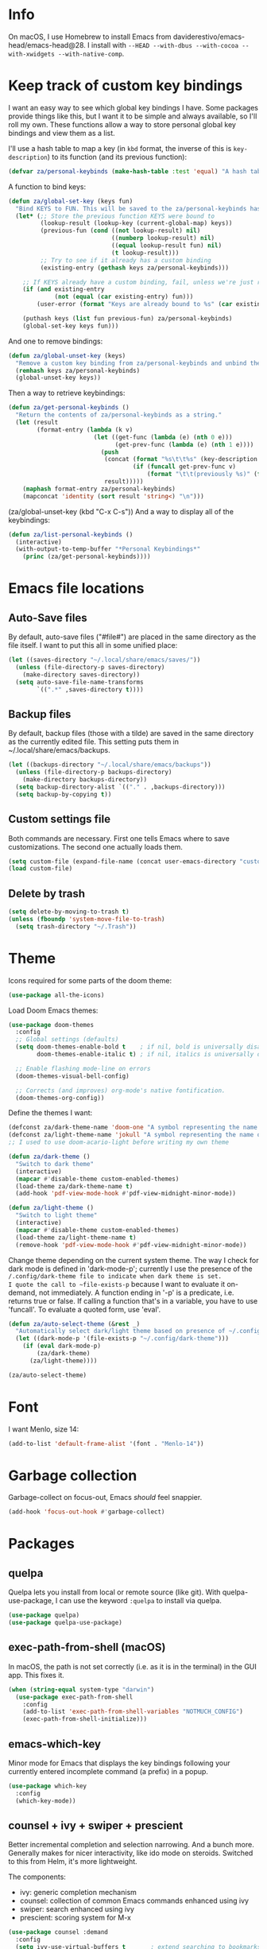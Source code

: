 * Info
On macOS, I use Homebrew to install Emacs from daviderestivo/emacs-head/emacs-head@28.
I install with ~--HEAD --with-dbus --with-cocoa --with-xwidgets --with-native-comp~.

* Keep track of custom key bindings
I want an easy way to see which global key bindings I have.
Some packages provide things like this, but I want it to be simple and always available, so I'll roll my own.
These functions allow a way to store personal global key bindings and view them as a list.

I'll use a hash table to map a key (in ~kbd~ format, the inverse of this is ~key-description~) to its function (and its previous function):

#+begin_src emacs-lisp
  (defvar za/personal-keybinds (make-hash-table :test 'equal) "A hash table for my personal keybindings.")
#+end_src

A function to bind keys:

#+begin_src emacs-lisp
  (defun za/global-set-key (keys fun)
    "Bind KEYS to FUN. This will be saved to the za/personal-keybinds hash table."
    (let* (;; Store the previous function KEYS were bound to
           (lookup-result (lookup-key (current-global-map) keys))
           (previous-fun (cond ((not lookup-result) nil)
                               ((numberp lookup-result) nil)
                               ((equal lookup-result fun) nil)
                               (t lookup-result)))
           ;; Try to see if it already has a custom binding
           (existing-entry (gethash keys za/personal-keybinds)))

      ;; If KEYS already have a custom binding, fail, unless we're just repeating the same binding
      (if (and existing-entry
               (not (equal (car existing-entry) fun)))
          (user-error (format "Keys are already bound to %s" (car existing-entry))))

      (puthash keys (list fun previous-fun) za/personal-keybinds)
      (global-set-key keys fun)))
#+end_src

And one to remove bindings:

#+begin_src emacs-lisp
  (defun za/global-unset-key (keys)
    "Remove a custom key binding from za/personal-keybinds and unbind the keys."
    (remhash keys za/personal-keybinds)
    (global-unset-key keys))
#+end_src

Then a way to retrieve keybindings:

#+begin_src emacs-lisp
  (defun za/get-personal-keybinds ()
    "Return the contents of za/personal-keybinds as a string."
    (let (result
          (format-entry (lambda (k v)
                          (let ((get-func (lambda (e) (nth 0 e)))
                                (get-prev-func (lambda (e) (nth 1 e))))
                            (push
                             (concat (format "%s\t\t%s" (key-description k) (funcall get-func v))
                                     (if (funcall get-prev-func v)
                                         (format "\t\t(previously %s)" (funcall get-prev-func v))))
                             result)))))
      (maphash format-entry za/personal-keybinds)
      (mapconcat 'identity (sort result 'string<) "\n")))
#+end_src
(za/global-unset-key (kbd "C-x C-s"))
And a way to display all of the keybindings:

#+begin_src emacs-lisp
  (defun za/list-personal-keybinds ()
    (interactive)
    (with-output-to-temp-buffer "*Personal Keybindings*"
      (princ (za/get-personal-keybinds))))
#+end_src

* Emacs file locations
** Auto-Save files
By default, auto-save files ("#file#") are placed in the same directory as the file itself.
I want to put this all in some unified place:

#+begin_src emacs-lisp
  (let ((saves-directory "~/.local/share/emacs/saves/"))
    (unless (file-directory-p saves-directory)
      (make-directory saves-directory))
    (setq auto-save-file-name-transforms
          `((".*" ,saves-directory t))))
#+end_src

** Backup files
By default, backup files (those with a tilde) are saved in the same directory as the currently edited file.
This setting puts them in ~/.local/share/emacs/backups.

#+begin_src emacs-lisp
  (let ((backups-directory "~/.local/share/emacs/backups"))
    (unless (file-directory-p backups-directory)
      (make-directory backups-directory))
    (setq backup-directory-alist `(("." . ,backups-directory)))
    (setq backup-by-copying t))
#+end_src

** Custom settings file
Both commands are necessary.
First one tells Emacs where to save customizations.
The second one actually loads them.

#+begin_src emacs-lisp
  (setq custom-file (expand-file-name (concat user-emacs-directory "custom.el")))
  (load custom-file)
#+end_src
** Delete by trash
#+begin_src emacs-lisp
  (setq delete-by-moving-to-trash t)
  (unless (fboundp 'system-move-file-to-trash)
    (setq trash-directory "~/.Trash"))
#+end_src

* Theme
Icons required for some parts of the doom theme:

#+begin_src emacs-lisp
  (use-package all-the-icons)
#+end_src

Load Doom Emacs themes:

#+begin_src emacs-lisp
  (use-package doom-themes
    :config
    ;; Global settings (defaults)
    (setq doom-themes-enable-bold t    ; if nil, bold is universally disabled
          doom-themes-enable-italic t) ; if nil, italics is universally disabled

    ;; Enable flashing mode-line on errors
    (doom-themes-visual-bell-config)

    ;; Corrects (and improves) org-mode's native fontification.
    (doom-themes-org-config))
#+end_src

Define the themes I want:

#+begin_src emacs-lisp
  (defconst za/dark-theme-name 'doom-one "A symbol representing the name of the dark theme I use.")
  (defconst za/light-theme-name 'jokull "A symbol representing the name of the light theme I use.")
  ;; I used to use doom-acario-light before writing my own theme

  (defun za/dark-theme ()
    "Switch to dark theme"
    (interactive)
    (mapcar #'disable-theme custom-enabled-themes)
    (load-theme za/dark-theme-name t)
    (add-hook 'pdf-view-mode-hook #'pdf-view-midnight-minor-mode))

  (defun za/light-theme ()
    "Switch to light theme"
    (interactive)
    (mapcar #'disable-theme custom-enabled-themes)
    (load-theme za/light-theme-name t)
    (remove-hook 'pdf-view-mode-hook #'pdf-view-midnight-minor-mode))
#+end_src

Change theme depending on the current system theme.
The way I check for dark mode is defined in 'dark-mode-p'; currently I use the presence of the ~/.config/dark-theme file to indicate when dark theme is set.
I quote the call to ~file-exists-p~ because I want to evaluate it on-demand, not immediately.
A function ending in '-p' is a predicate, i.e. returns true or false.
If calling a function that's in a variable, you have to use 'funcall'.
To evaluate a quoted form, use 'eval'.

#+begin_src emacs-lisp
  (defun za/auto-select-theme (&rest _)
    "Automatically select dark/light theme based on presence of ~/.config/dark-theme"
    (let ((dark-mode-p '(file-exists-p "~/.config/dark-theme")))
      (if (eval dark-mode-p)
          (za/dark-theme)
        (za/light-theme))))

  (za/auto-select-theme)
#+end_src

* Font
I want Menlo, size 14:

#+begin_src emacs-lisp
  (add-to-list 'default-frame-alist '(font . "Menlo-14"))
#+end_src

* Garbage collection
Garbage-collect on focus-out, Emacs /should/ feel snappier.

#+begin_src emacs-lisp
  (add-hook 'focus-out-hook #'garbage-collect)
#+end_src

* Packages
** quelpa
Quelpa lets you install from local or remote source (like git).
With quelpa-use-package, I can use the keyword ~:quelpa~ to install via quelpa.

#+begin_src emacs-lisp
  (use-package quelpa)
  (use-package quelpa-use-package)
#+end_src

** exec-path-from-shell (macOS)
In macOS, the path is not set correctly (i.e. as it is in the terminal) in the GUI app. This fixes it.

#+begin_src emacs-lisp
  (when (string-equal system-type "darwin")
    (use-package exec-path-from-shell
      :config
      (add-to-list 'exec-path-from-shell-variables "NOTMUCH_CONFIG")
      (exec-path-from-shell-initialize)))
#+end_src

** emacs-which-key
Minor mode for Emacs that displays the key bindings following your currently entered incomplete command (a prefix) in a popup.

#+BEGIN_SRC emacs-lisp
  (use-package which-key
    :config
    (which-key-mode))
#+end_src

** counsel + ivy + swiper + prescient
Better incremental completion and selection narrowing.
And a bunch more.
Generally makes for nicer interactivity, like ido mode on steroids.
Switched to this from Helm, it's more lightweight.

The components:
- ivy: generic completion mechanism
- counsel: collection of common Emacs commands enhanced using ivy
- swiper: search enhanced using ivy
- prescient: scoring system for M-x

#+begin_src emacs-lisp
      (use-package counsel :demand
        :config
        (setq ivy-use-virtual-buffers t       ; extend searching to bookmarks and
              ivy-height 20                   ; set height of the ivy window
              ivy-count-format "(%d/%d) "     ; count format, from the ivy help page
              ivy-display-style 'fancy
              ivy-format-function 'ivy-format-function-line)
        (ivy-mode)
        (counsel-mode)

        (defun edit-script ()
          "Edit a file in ~/.scripts/"
          (interactive)
          (let ((input (ivy--input)))
            (ivy-quit-and-run (counsel-file-jump nil "~/.scripts/"))))
        (defun edit-config ()
          "Edit a file in ~/.dotfiles/"
          (interactive)
          (let ((input (ivy--input)))
            (ivy-quit-and-run (counsel-file-jump nil "~/.dotfiles/")))))

      (use-package prescient :config (prescient-persist-mode))
      (use-package ivy-prescient :config
        (setq ivy-prescient-retain-classic-highlighting t)
        (ivy-prescient-mode))
#+end_src

Set the key bindings:

#+begin_src emacs-lisp
  (za/global-set-key (kbd "C-s") #'swiper-isearch)
  (za/global-set-key (kbd "C-r") #'swiper-isearch-backward)
  (za/global-set-key (kbd "M-x") #'counsel-M-x)
  (za/global-set-key (kbd "C-x C-f") #'counsel-find-file)
  (za/global-set-key (kbd "M-y") #'counsel-yank-pop)
  (za/global-set-key (kbd "C-x b") #'ivy-switch-buffer)
  (za/global-set-key (kbd "C-c v") #'ivy-push-view)
  (za/global-set-key (kbd "C-c V") #'ivy-pop-view)
  (za/global-set-key (kbd "C-c c") #'counsel-compile)
  (za/global-set-key (kbd "M-s g") #'counsel-ag)
  (za/global-set-key (kbd "M-s f") #'counsel-fzf)
  (za/global-set-key (kbd "C-c b") #'counsel-bookmark)
  (za/global-set-key (kbd "C-c p") #'counsel-recentf)
  (za/global-set-key (kbd "C-c o") #'counsel-outline)
  (za/global-set-key (kbd "C-h f") #'counsel-describe-function)
  (za/global-set-key (kbd "C-h v") #'counsel-describe-variable)
  (za/global-set-key (kbd "C-h o") #'counsel-describe-symbol)
#+end_src

I like having ivy in a popup.
Problem: posframe does not work if emacs is too old and on macos.
See here: https://github.com/tumashu/posframe/issues/30
On Mac, ~brew install --HEAD emacs~ doesn't work either.
Solution: ~brew tap daviderestivo/emacs-head && brew install emacs-head@28 --with-cocoa~

#+begin_src emacs-lisp
  (if (and ( version< emacs-version "28") (equal system-type 'darwin))
      (message "ivy-posframe won't work properly, run `brew install daviderestivo/emacs-head/emacs-head@28 --with-cocoa`")
    (use-package ivy-posframe
      :config
      (setq ivy-posframe-display-functions-alist '((t . ivy-posframe-display-at-frame-center)))
      (setq ivy-posframe-parameters
            '((left-fringe . 8)
              (right-fringe . 8)))
      (setq ivy-posframe-border-width 3)
      (custom-set-faces '(ivy-posframe-border ((t (:inherit mode-line-inactive)))))
      (ivy-posframe-mode 1)))
#+end_src

Have to set this to let me select exactly what I'm typing as a candidate:

#+begin_src emacs-lisp
  (setq ivy-use-selectable-prompt t)
#+end_src

Also, accidentally pressing shift-space deletes input, because by default, shift-space is bound to ~ivy-restrict-to-matches~ in the ivy minibuffer. I don't want that, I want it bound to shift-tab:

#+begin_src emacs-lisp
  (define-key ivy-minibuffer-map (kbd "S-SPC") (lambda () (interactive) (insert ?\s)))
  (define-key ivy-minibuffer-map (kbd "<backtab>") #'ivy-restrict-to-matches)
#+end_src

** company
Good completion.

#+begin_src emacs-lisp
  (use-package company
    :hook (ledger-mode . company-mode))
#+end_src
** wgrep
#+begin_src emacs-lisp
  (use-package wgrep)
#+end_src
** avy
This lets me jump to any position in Emacs rather quickly, sometimes it's useful.
~avy-goto-char-timer~ lets me type a part of the text before avy kicks in.

#+begin_src emacs-lisp
  (use-package avy
    :bind
    (("C-:" . 'avy-goto-char-timer)))
#+end_src

** Org
*** Installation
Install Org and require additional components that I use.

#+begin_src emacs-lisp
    (use-package org
      :config
      (require 'org-tempo)
      (require 'org-habit)
      (require 'org-agenda)
      (require 'org-id))
#+end_src

*** Key bindings
Global:
#+begin_src emacs-lisp
  (za/global-set-key (kbd "C-c a") #'org-agenda)
  (za/global-set-key (kbd "C-c n") #'org-capture)
  (za/global-set-key (kbd "C-c l") #'org-store-link)
#+end_src

Org mode:
#+begin_src emacs-lisp
  (defun za/keybinds-org-mode ()
    "Function to set org-mode keybindings, run via org-mode-hook."
    (define-key org-mode-map (kbd "C-M-<return>") #'org-insert-todo-heading)
    (define-key org-mode-map (kbd "C-c M-y") #'org-yank-link-url)
    (define-key org-mode-map (kbd "C-c N") #'org-noter)
    (define-key org-mode-map (kbd "C-M-i") #'completion-at-point)
    (define-key org-mode-map (kbd "C-c q t") #'org-timestone-set-org-current-time-effective))

  (add-hook 'org-mode-hook #'za/keybinds-org-mode)
#+end_src
*** Nicer bullets
In org mode, I want to use bullets instead of stars, so I also install ~org-superstar~.

#+begin_src emacs-lisp
  (use-package org-superstar
    :config
    (setq org-superstar-leading-bullet ?\s))
#+end_src

*** More languages
#+begin_src emacs-lisp
(use-package inf-ruby)
#+end_src
#+begin_src emacs-lisp
  (org-babel-do-load-languages
   'org-babel-load-languages
   '((emacs-lisp . t)
     (R . t)
     (python . t)
     (ruby . t)
     (shell . t)))

  (setq org-babel-python-command "python3")
  (setq org-confirm-babel-evaluate nil)
#+end_src
*** Org mode settings
Furthermore, tags were getting cut off, so I manually set the best column to display them.

#+begin_src emacs-lisp
  (defun za/settings-org-mode ()
    "My settings for org mode"
    (org-superstar-mode 1)
    (za/toggle-wrap t)
    (org-indent-mode)
    (setq org-tags-column (- 10 (window-total-width)))
    (setq org-src-tab-acts-natively t)    ; a tab in a code block indents the code as it should
    ;; Realign tags
    (org-set-tags-command '(4)))

  (add-hook 'org-mode-hook #'za/settings-org-mode)
#+end_src

Link settings:

#+begin_src emacs-lisp
  (setq org-link-elisp-confirm-function #'y-or-n-p
        org-link-elisp-skip-confirm-regexp "^org-noter$")
#+end_src

Clock sound:

#+begin_src emacs-lisp
  (setq org-clock-sound (concat user-emacs-directory "notification.wav"))
#+end_src

Abbrev mode:

#+begin_src emacs-lisp
  (add-hook 'org-mode-hook #'abbrev-mode)
#+end_src
*** Enable linking to email via notmuch
To be able to link to emails via notmuch, I use ol-notmuch:

#+begin_src emacs-lisp
  (use-package ol-notmuch :quelpa)
#+end_src
*** Agenda & GTD
**** Agenda mode settings
Fix tag display by dynamically calculating the column.

#+begin_src emacs-lisp
  (defun za/settings-org-agenda-mode ()
    "My settings for org agenda mode"
    (setq org-agenda-tags-column (- 10 (window-total-width))))

  (add-hook 'org-agenda-mode-hook #'za/settings-org-agenda-mode)
#+end_src

**** Set file locations
Which files should be included in the agenda (I have to use ~list~ to evaluate the variables, because org-agenda-files expects strings):

#+begin_src emacs-lisp
  (setq org-agenda-files (list za/org-life-main
                               za/org-life-inbox
                               za/org-life-tickler))
#+end_src

I want to search all Org files in the life directory:

#+begin_src emacs-lisp
  (setq org-agenda-text-search-extra-files (directory-files za/org-life-dir t (rx bol (not ?.) (* anything) ".org")))
#+end_src

Convenience functions to make opening the main file faster:

#+begin_src emacs-lisp
  (defun gtd () "GTD: main file" (interactive) (find-file za/org-life-main))
  (defun gtd-inbox () "GTD: inbox" (interactive) (find-file za/org-life-inbox))
  (defun gtd-archive () "GTD: archive" (interactive) (find-file za/org-life-archive))
  (defun gtd-someday () "GTD: someday" (interactive) (find-file za/org-life-someday))
  (defun gtd-tickler () "GTD: tickler" (interactive) (find-file za/org-life-tickler))
#+end_src

Bind keys to those functions:

#+begin_src emacs-lisp
  (za/global-set-key (kbd "C-c g i") #'gtd-inbox)
  (za/global-set-key (kbd "C-c g g") #'gtd)
  (za/global-set-key (kbd "C-c g a") #'gtd-archive)
  (za/global-set-key (kbd "C-c g s") #'gtd-someday)
  (za/global-set-key (kbd "C-c g t") #'gtd-tickler)
#+end_src
**** Refiling & archiving
Where I want to be able to move subtrees (doesn't include inbox because I never refile to that, and the archive has its own keybining):

#+begin_src emacs-lisp
    (setq org-refile-targets `((,za/org-life-main :maxlevel . 3)
                               (,za/org-life-someday :level . 1)
                               (,za/org-life-tickler :maxlevel . 2)))
#+end_src

I want to archive to a specific file, in a date tree:

#+begin_src emacs-lisp
  (setq org-archive-location (concat za/org-life-archive "::datetree/"))
#+end_src

Include the destination file as an element in the path to a heading, and to use the full paths as completion targets rather than just the heading text itself:

#+begin_src emacs-lisp
  (setq org-refile-use-outline-path 'file)
#+end_src

Tell Org that I don’t want to complete in steps; I want Org to generate all of the possible completions and present them at once (necessary for Helm/Ivy):

#+begin_src emacs-lisp
  (setq org-outline-path-complete-in-steps nil)
#+end_src

Allow me to tack new heading names onto the end of my outline path, and if I am asking to create new ones, make me confirm it:

#+begin_src emacs-lisp
  (setq org-refile-allow-creating-parent-nodes 'confirm)
#+end_src

**** Quick capture
Quick capture lets me send something to my inbox very quickly, without thinking about where it should go.
The inbox is processed later.

Templates for quick capture:

#+begin_src emacs-lisp
  (setq org-capture-templates `(("t" "Todo [inbox]" entry
                                 (file ,za/org-life-inbox)
                                 "* TODO %i%?")

                                ("s" "Save for read/watch/listen" entry
                                 (file+headline ,za/org-life-tickler "Read/watch/listen")
                                 "* TODO %?[[%^{link}][%^{description}]] %^G")))
#+end_src

**** Todo & custom agenda views
Todo keywords based on the GTD system (pipe separates incomplete from complete).
Apart from the logging-on-done configured [[*Logging][below]], I also want to log a note & timestamp when I start waiting on something.
In ~org-todo-keywords~, ~@~ means note+timestamp, ~!~ means timestamp, ~@/!~ means note+timestamp on state entry and timestamp on leave.

#+begin_src emacs-lisp
  (setq org-todo-keywords '((sequence "TODO(t)" "NEXT(n)" "WAITING(w@)" "STARTED(s)" "|" "DONE(d)" "CANCELLED(c)"))
        org-todo-keyword-faces '(("TODO" . org-todo)
                                 ("NEXT" . org-todo)
                                 ("WAITING" . org-todo)
                                 ("STARTED" . org-todo)
                                 ("DONE" . org-done)
                                 ("CANCELLED" . org-done)))
#+end_src

I decided that projects will not be TODO items, but their progress will be tracked with a progress cookie ([x/y]). This function converts an item to a project: it adds a PROJECT tag, sets the progress indicator to count all checkboxes in sub-items (only TODO items), and removes any existing TODO keywords. Finally, PROJECT tags shouldn't be inherited (i.e. subtasks shouldn't be marked as projects).

#+begin_src emacs-lisp
  (defun za/mark-as-project ()
    "This function makes sure that the current heading has
      (1) the tag PROJECT
      (2) the property COOKIE_DATA set to \"todo recursive\"
      (3) a leading progress indicator"
    (interactive)
    (org-set-property "TODO" "")
    (org-toggle-tag "PROJECT" 'on)
    (org-set-property "COOKIE_DATA" "todo recursive")
    (org-back-to-heading t)
    (forward-whitespace 1)
    (insert "[/] ")
    (org-update-statistics-cookies nil))
#+end_src

Only the top-level project headlines should be tagged as projects, so disable inheritance of that tag:

#+begin_src emacs-lisp
  (setq org-tags-exclude-from-inheritance '("PROJECT"))
#+end_src

Define a function to skip items if they're part of a project (i.e. one of their parents has a "PROJECT" tag).
The problem is, the "PROJECT" tag isn't inherited. So, we temporarily disable excluding from inheritance, just for the ~org-get-tags~ call. Then check if "PROJECT" is one of the tags.

#+begin_src emacs-lisp
  (defun za/skip-if-in-project ()
    "Skip items that are part of a project"
    (let ((subtree-end (save-excursion (org-end-of-subtree t)))
          (item-tags (let ((org-tags-exclude-from-inheritance nil)) (org-get-tags))))
      (if (member "PROJECT" item-tags)
          subtree-end
        nil)))

#+end_src

Also, define a function to skip tasks (trees) that are not habits (i.e. don't have the STYLE property ~habit~):

#+begin_src emacs-lisp
  (defun za/skip-unless-habit ()
    "Skip trees that are not habits"
    (let ((subtree-end (save-excursion (org-end-of-subtree t))))
      (if (string= (org-entry-get nil "STYLE") "habit")
          nil
        subtree-end)))
#+end_src

And one to skip tasks that /are/ habits:

#+begin_src emacs-lisp
  (defun za/skip-if-habit ()
    "Skip trees that are not habits"
    (let ((subtree-end (save-excursion (org-end-of-subtree t))))
      (if (string= (org-entry-get nil "STYLE") "habit")
          subtree-end
        nil)))
#+end_src


And another function, to skip tasks that are blocked:

#+begin_src emacs-lisp
  (defun za/skip-if-blocked ()
    "Skip trees that are blocked by previous tasks"
    (let ((subtree-end (save-excursion (org-end-of-subtree t))))
      (if (org-entry-blocked-p)
          subtree-end
        nil)))
#+end_src

Create custom agenda view based on those keywords.
Agenda views are made up of blocks, appearing in the order that you declare them.
The first two strings are what shows up in the agenda dispatcher (the key to press and the description).

#+begin_src emacs-lisp
  (setq org-agenda-custom-commands
        '(("n" "Next actions"
           todo "NEXT" ((org-agenda-overriding-header "Next actions:")
                        (org-agenda-sorting-strategy '(priority-down alpha-up))))
          ("W" "Waiting"
           ((todo "WAITING" ((org-agenda-overriding-header "Waiting:")))))
          ("S" . "Saved for later...")
          ("Sw" "Saved to watch"
           ((tags-todo "WATCH" ((org-agenda-overriding-header "To watch:")))))
          ("Sr" "Saved to read"
           ((tags-todo "READ" ((org-agenda-overriding-header "To read:")))))
          ("Sl" "Saved to listen"
           ((tags-todo "LISTEN" ((org-agenda-overriding-header "To listen:")))))

          ("a" . "Agenda with schedule only...")
          ("aw" "This week"
           ((agenda "" ((org-agenda-span 'week)))))
          ("ad" "Today"
           ((agenda "" ((org-agenda-span 'day)))))
          ("at" "Tomorrow"
           ((agenda "" ((org-agenda-span 'day)
                        (org-agenda-start-day "+1d")))))

          ("w" "Week Agenda + Next Actions"
           ((agenda "" ((org-agenda-overriding-header "Week agenda:")))
            (todo "NEXT" ((org-agenda-overriding-header "Next actions:")))))

          ("o" "Month agenda"
           ((agenda "" ((org-agenda-overriding-header "Month agenda:")
                        (org-agenda-span 'month)))))

          ("d" "Day Agenda + Next Actions + Habits"
           ((agenda "" ((org-agenda-overriding-header "Day:")
                        (org-agenda-span 'day)
                        (org-habit-show-habits nil)))
            (todo "NEXT" ((org-agenda-overriding-header "Next actions:")))
            (agenda "" ((org-agenda-overriding-header "Habits:")
                        (org-agenda-span 'day)
                        (org-agenda-use-time-grid nil)
                        (org-agenda-skip-function 'za/skip-unless-habit)
                        (org-habit-show-habits t) (org-habit-show-habits-only-for-today nil)
                        (org-habit-show-all-today t)))
            (todo "WAITING" ((org-agenda-overriding-header "Waiting:")))))

          ("k" "Kanban view"
           ((todo "DONE" ((org-agenda-overriding-header "Done:") (org-agenda-sorting-strategy '(deadline-up priority-down alpha-up))))
            (todo "STARTED" ((org-agenda-overriding-header "In progress:") (org-agenda-sorting-strategy '(deadline-up priority-down alpha-up))))
            (todo "NEXT" ((org-agenda-overriding-header "To do:") (org-agenda-sorting-strategy '(deadline-up priority-down alpha-up))))))

          ("p" "Projects"
           ((tags "PROJECT" ((org-agenda-overriding-header "Projects:")
                             (org-agenda-prefix-format '((tags . " %i %-22(let ((deadline (org-entry-get nil \"DEADLINE\"))) (if deadline deadline \"\"))")))
                             (org-agenda-sorting-strategy '((tags deadline-up alpha-down)))))))

          ("f" "Finished tasks that aren't in a project"
           ((tags "TODO=\"DONE\"|TODO=\"CANCELLED\"" ((org-agenda-overriding-header "Finished tasks:")
                                                      (org-agenda-skip-function 'za/skip-if-in-project)))))

          ;; Useful thread for opening calfw: https://github.com/kiwanami/emacs-calfw/issues/18
          ("c" "Calendar view" (lambda (&rest _)
                                 (interactive)
                                 (let ((org-agenda-skip-function 'za/skip-if-habit))
                                   (cfw:open-org-calendar))))))
#+end_src

In calfw, I don't want to show habits:

#+begin_src emacs-lisp
  (add-hook 'cfw:calendar-mode-hook (setq-local org-agenda-skip-function 'za/skip-if-habit))
#+end_src

**** Logging for tasks
I want to log into the LOGBOOK drawer (useful when I want to take quick notes):

#+begin_src emacs-lisp
  (setq org-log-into-drawer "LOGBOOK")
#+end_src

I also want to log when I finish a task (useful for archiving).
Furthermore, when I'm done, I want to add a note (any important
workarounds/tips). And when I reschedule, I want to know the reason.
I can disable logging on state change for a specific task by adding ~:LOGGING: nil~ to the ~:PROPERTIES:~ drawer.

#+begin_src emacs-lisp
  (setq org-log-done 'note
        org-log-reschedule 'note)
#+end_src

I want to hide drawers on startup. This variable has options:
- 'overview': Top-level headlines only.
- 'content': All headlines.
- 'showall': No folding on any entry.
- 'show2levels: Headline levels 1-2.
- 'show3levels: Headline levels 1-3.
- 'show4levels: Headline levels 1-4.
- 'show5levels: Headline levels 1-5.
- 'showeverything: Show even drawer contents.

#+begin_src emacs-lisp
  (setq org-startup-folded 'content)
#+end_src

**** Task ordering
Some tasks should be ordered, i.e. they should be done in steps.
Those have the ~:ORDERED: t~ setting in ~:PROPERTIES:~, and it should be enforced:

#+begin_src emacs-lisp
  (setq org-enforce-todo-dependencies t)
#+end_src

Furthermore, tasks that are ordered and can't be done yet because of previous steps should be dimmed in the agenda:

#+begin_src emacs-lisp
  (setq org-agenda-dim-blocked-tasks t)
#+end_src

I might also want to set ~org-enforce-todo-checkbox-dependencies~, but not convinced on that one yet.

**** Time tracking & effort
Time tracking should be done in its own drawer:

#+begin_src emacs-lisp
  (setq org-clock-into-drawer "CLOCK")
#+end_src

And to customize how clock tables work:

#+begin_src emacs-lisp
  (setq org-clocktable-defaults '(:lang "en" :scope agenda-with-archives  :wstart 1 :mstart 1 :compact t :maxlevel nil))
  (setq org-agenda-clockreport-parameter-plist '(:link t :maxlevel nil))
#+end_src

I want to set effort in hours:minutes:

#+begin_src emacs-lisp
  (add-to-list 'org-global-properties '("Effort_ALL" . "0:05 0:10 0:15 0:20 0:30 0:45 1:00 1:30 2:00 4:00 6:00 8:00"))
#+end_src

I want column view to look like this:

| To do        | Task      | Tags | Sum of time elapsed | Sum of time estimated (effort) |
|--------------+-----------+------+---------------------+--------------------------------|
| todo keyword | task name | tags | sum of clock        | sum of estimated time          |
| ...          | ...       | ...  | ...                 | ...                            |

#+begin_src emacs-lisp
  (setq org-columns-default-format "%7TODO (To Do) %32ITEM(Task) %TAGS(Tags) %11CLOCKSUM_T(Clock) %10Difficulty(Difficulty) %8Effort(Effort){:}")
#+end_src

Fix column alignment in agenda.

#+begin_src emacs-lisp
  (set-face-attribute 'org-column nil
                      :height (face-attribute 'default :height)
                      :family (face-attribute 'default :family))
  (set-face-attribute 'org-agenda-date-today nil
                      :height (face-attribute 'default :height))
#+end_src

**** Calculate time since timestamp
#+begin_src emacs-lisp
  (defun za/org-time-since ()
    "Print the amount of time between the timestamp at point and the current date and time."
    (interactive)
    (unless (org-at-timestamp-p 'lax)
      (user-error "Not at timestamp"))

    (when (org-at-timestamp-p 'lax)
      (let ((timestamp (match-string 0)))
        (with-temp-buffer
          (insert timestamp
                  "--"
                  (org-time-stamp '(16)))
          (org-evaluate-time-range)))))
#+end_src

*** Priorities: how important something is
I usually have a lot of 'next' actions, so I prefer 4 priority levels instead of the default 3: A (urgent, ASAP), B (important),  C (not super important), D (do in free time):

#+begin_src emacs-lisp
  (setq org-priority-highest ?A
        org-priority-lowest ?D
        org-priority-default ?C)
#+end_src

Faces for priorities in agenda:

#+begin_src emacs-lisp
  (setq org-priority-faces `((?A . (:foreground ,(face-foreground 'error)))
                             (?B . (:foreground ,(face-foreground 'org-todo)))
                             (?C . (:foreground ,(face-foreground 'font-lock-constant-face) :weight semi-light))
                             (?D . (:foreground ,(face-foreground 'font-lock-string-face) :slant italic :weight light))))
#+end_src

*** Energy requirement: how difficult something is
#+begin_src emacs-lisp
  (add-to-list 'org-global-properties '("Difficulty_ALL" . "low medium high"))
#+end_src
*** Custom functions
**** Get number of headlines in a file
#+begin_src emacs-lisp
  (defun za/org-count-headlines-in-file (level filename)
    "Count number of level LEVEL headlines in FILENAME. If LEVEL is 0, count all."
    (let ((headline-str (cond ((zerop level) "^\*+")
			      (t (format "^%s " (apply 'concat (make-list level "\\*")))))))
      (save-mark-and-excursion
	(with-temp-buffer
	  (insert-file-contents filename)
	  (count-matches headline-str (point-min) (point-max))))))
#+end_src

**** Yank URL
#+begin_src emacs-lisp
  (defun org-yank-link-url ()
    (interactive)
    (kill-new (org-element-property :raw-link (org-element-context)))
    (message "Link copied to clipboard"))
#+end_src
**** Manipulating time
#+begin_src emacs-lisp
  (use-package org-timestone
    :quelpa (org-timestone :repo "thezeroalpha/org-timestone.el" :fetcher github)
    :ensure nil)
#+end_src
*** Tempo expansions

#+begin_src emacs-lisp
  (add-to-list 'org-structure-template-alist '("se" . "src emacs-lisp"))
  (add-to-list 'org-structure-template-alist '("sb" . "src bibtex"))
  (add-to-list 'org-structure-template-alist '("ss" . "src sh"))
#+end_src

*** Exporting
#+begin_src emacs-lisp
(custom-set-variables '(org-export-backends '(ascii html icalendar latex md odt org)))
#+end_src

*** Catch invisible edits
Sometimes when text is folded away, I might accidentally edit text inside of it.
This option prevents that.
I wanted to do 'smart', but that has a 'fixme' so it might change in the future...
Instead, show what's being edited, but don't perform the edit.

#+begin_src emacs-lisp
  (setq org-catch-invisible-edits 'show-and-error)
#+end_src

*** Notification
macOS version might not be compiled with dbus support; in that case you can use e.g. terminal-notifier.
If you use the ~sender~ option, notifications don't show
unless the app is in the background. [[https://github.com/julienXX/terminal-notifier/issues/68][See this Github issue.]]

#+begin_src emacs-lisp
  ;; on mac without dbus:
      ;; (setq org-show-notification-handler
      ;;       (lambda (str) (start-process "terminal-notifier" nil (executable-find "terminal-notifier")
      ;;                                    "-title" "Timer done"
      ;;                                    "-message" str
      ;;                                    "-group" "org.gnu.Emacs"
      ;;                                    "-ignoreDnD"
      ;;                                    "-activate" "org.gnu.Emacs"))))
#+end_src

*** org-caldav
This lets me sync my Org agenda to my CalDAV server.
The main reason is because Orgzly doesn't have a calendar view and can't (yet) search for events on a specific day, so if someone asks "are you free on that day", it's a bit hard for me to answer if I don't have my computer with me.
This way, I can just check my calendar.

#+begin_src emacs-lisp
  (use-package org-caldav)
#+end_src

A lot of these variables are from my secret.el file, they're not something I can share publicly.
I use ~/.authinfo.gpg to store authorization info for the server.

#+begin_src emacs-lisp
  (setq org-caldav-url za/caldav-url
        org-caldav-calendar-id za/caldav-org-calendar-id
        za/org-life-calendar-inbox (concat za/org-life-dir "calendar-inbox.org")
        org-caldav-inbox za/org-life-calendar-inbox
        org-caldav-files (cons (car (split-string org-archive-location "::")) org-agenda-files)
        org-icalendar-include-todo 'all
        org-icalendar-use-deadline '(event-if-todo event-if-not-todo todo-due)
        org-icalendar-use-scheduled '(todo-start event-if-todo event-if-not-todo))

#+end_src

I don't want to export habits, because those will just clutter up my calendar.
The calendar is supposed to be for one-off stuff, or rarely repeating stuff.
Yes, I have to manually add the "HABIT" tag to every habit.
Perhaps nicer would be to exclude based on the property ~:STYLE: habit~, but I haven't figured that one out yet.

#+begin_src emacs-lisp
  (setq org-caldav-exclude-tags '("HABIT"))
#+end_src

Maybe check [[https://old.reddit.com/r/orgmode/comments/8rl8ep/making_orgcaldav_useable/e0sb5j0/][this]] for a way to sync on save.
** org-contrib
#+begin_src emacs-lisp
  (use-package org-contrib
    :config
    (require 'org-checklist))
#+end_src
** org-ref
#+begin_src emacs-lisp
  (use-package org-ref)
#+end_src
** org-roam
#+begin_src emacs-lisp
  (use-package org-roam
    :custom
    (org-roam-directory za/org-roam-dir)
    (org-roam-completion-everywhere t)

    :config
    (org-roam-setup))
  (require 'org-roam-export)
#+end_src

#+begin_src emacs-lisp
  (za/global-set-key (kbd "C-c w n") #'org-roam-capture)
  (za/global-set-key (kbd "C-c w f") #'org-roam-node-find)
  (za/global-set-key (kbd "C-c w w") #'org-roam-buffer-toggle)
  (za/global-set-key (kbd "C-c w i") #'org-roam-node-insert)
#+end_src
** org-roam-ui
#+begin_src emacs-lisp
  (use-package org-roam-ui)
#+end_src
** org publishing
I decided, after trying many different thing, to settle on org-publish.
Markdown export didn't let me add a preamble, which Zola requires; there's no proper backend for Zola.
So I settled on HTML export.
The ~:html-head~ setting comes from my base template for the website.

#+begin_src emacs-lisp
  (defconst za/org-roam-top-name "Top" "The name of the top-level Org-roam node.")
  (defun za/org-roam-sitemap-function (title list)
    "Customized function to generate sitemap for org-roam, almost the same as `org-publish-sitemap-default`."
    (concat "#+TITLE: " title "\n\n"
            (format "[[file:%s][%s]]\n\n"
                    (file-name-nondirectory (org-roam-node-file
                                             (org-roam-node-from-title-or-alias za/org-roam-top-name)))
                    "Click here for entrypoint.")
            (org-list-to-org list)))


#+end_src

#+begin_src emacs-lisp
  (require 'ox-publish)
  (setq org-publish-project-alist
        `(
          ("org-roam" :components ("org-notes" "org-notes-data"))
          ("org-notes"
           :base-directory ,za/org-roam-dir
           :base-extension "org"
           :publishing-directory ,(concat za/my-website-dir "static/org-roam/")
           :recursive t
           :publishing-function org-html-publish-to-html
           :auto-preamble t
           :sitemap-filename "index.org"
           :sitemap-title "Org Roam"
           :sitemap-function za/org-roam-sitemap-function
           :auto-sitemap t
           :html-head "
        <script type=\"text/javascript\">
        if (window.matchMedia('(prefers-color-scheme: dark)').media === 'not all') {
          document.documentElement.style.display = 'none';
          var hour = new Date().getHours();
          var sheet = (hour >= 20 || hour < 6) ? \"/dark.css\" : \"/light.css\";
          document.head.insertAdjacentHTML(
            'beforeend',
            '<link rel=\"stylesheet\" type=\"text/css\" href=\"'+sheet+'\" onload=\"document.documentElement.style.display = \'\'\">'
          );
        }
      </script>
      <!-- For browsers without JS, load the light theme -->
      <noscript><link rel=\"stylesheet\" type=\"text/css\" href=\"/light.css\"></noscript>
      <!-- For browsers supporting prefers-color-scheme, use that -->
      <link rel=\"stylesheet\" type=\"text/css\" href=\"/dark.css\" media=\"(prefers-color-scheme: dark)\">
      <link rel=\"stylesheet\" type=\"text/css\" href=\"/light.css\" media=\"(prefers-color-scheme: light)\">

      <!-- PWA stuff -->
      <link rel=\"manifest\" href=\"/manifest.json\">
      <script src=\"/sw.js\"></script>
      <script>
        if ('serviceWorker' in navigator) {
          navigator.serviceWorker.register('/sw.js')
            .then(function(registration) {
              console.log('Registration successful, scope is:', registration.scope);
            })
            .catch(function(error) {
              console.log('Service worker registration failed, error:', error);
            });
        }
      </script>
  "
           )
          ("org-notes-data"
           :base-directory ,za/org-roam-dir
           :base-extension any
           :publishing-directory ,(concat za/my-website-dir "static/org-roam/")
           :recursive t
           :publishing-function org-publish-attachment)
          ))
#+end_src

And a function to rsync to my VPS:

#+begin_src emacs-lisp
  (defun za/publish-upload-to-website ()
    "Upload my website to my VPS"
    (interactive)
    (async-shell-command (format "cd %s && zola build && yes|publish" za/my-website-dir) "*Async Shell publish*"))
#+end_src
** calfw
Basically provides a way to show the org agenda as a standard GUI calendar app would.

#+begin_src emacs-lisp
  (use-package calfw
    :config
    (use-package calfw-org)
    (setq cfw:org-overwrite-default-keybinding t)
    (setq calendar-week-start-day 1))
#+end_src

** vanish: hide parts of the file
#+begin_src emacs-lisp
  (use-package vanish
    :quelpa (vanish :repo "thezeroalpha/vanish.el" :fetcher github)
    :ensure nil)
#+end_src

Customize the prefix:

#+begin_src emacs-lisp
  (custom-set-variables '(vanish-prefix (kbd "C-c q h") 'now))
#+end_src
** lean-mode
Specifically for the Lean prover.
I also install company-lean and helm-lean, which are suggested on the [[https://github.com/leanprover/lean-mode][Github page]].
Then I map company-complete only for lean-mode.

#+begin_src emacs-lisp
  (use-package lean-mode
    :config
    (use-package company-lean)
    :hook
    (lean-mode . (lambda () )))
#+end_src

#+begin_src emacs-lisp
  (defun za/keybinds-lean-mode ()
    "Function to set lean-mode keybindings, run via lean-mode-hook."
    (define-key lean-mode-map (kbd "S-SPC") #'company-complete))

  (add-hook 'lean-mode-hook #'za/keybinds-lean-mode)
#+end_src

** magit
#+begin_src emacs-lisp
  (use-package magit)
#+end_src

** vterm
Emacs has a bunch of built-in terminal emulators.
And they all suck.
(OK not really, eshell is alright, but not for interactive terminal programs like newsboat/neomutt)

Also use emacsclient inside vterm as an editor, because that'll open documents in the existing Emacs session.
And I'm not gonna be a heretic and open Vim inside of Emacs.

#+begin_src emacs-lisp
  (use-package vterm
    :hook
    (vterm-mode . (lambda () (unless server-process (server-start)))))
#+end_src

I'll bind a key to start a vterm or switch to the running vterm:

#+begin_src emacs-lisp
  (defun switch-to-vterm () "Switch to a running vterm, or start one and switch to it."
         (interactive)
         (if (get-buffer vterm-buffer-name)
             (switch-to-buffer vterm-buffer-name)
           (vterm)))
  (za/global-set-key (kbd "C-c t") 'switch-to-vterm)
#+end_src

** sr-speedbar
Make speed bar show in the current frame.

#+begin_src emacs-lisp
  (use-package sr-speedbar
    :config
    (setq sr-speedbar-right-side nil))
#+end_src

#+begin_src emacs-lisp
  (defun za/keybinds-speedbar-mode ()
    "Function to set speedbar-mode keybindings, run via speedbar-mode-hook."
    (define-key speedbar-mode-map (kbd "q") 'sr-speedbar-close))

  (add-hook 'speedbar-mode-hook #'za/keybinds-speedbar-mode)
#+end_src

Jump to speedbar. sr-speedbar-exist-p can be void, so I check if it's bound first.
If it's not bound, or if it's false, first open the speedbar.
Then, select it.

#+begin_src emacs-lisp
  (defun za/jump-to-speedbar-or-open ()
    "Open a speedbar or jump to it if already open."
    (interactive)
    (if (or (not (boundp 'sr-speedbar-exist-p))
            (not (sr-speedbar-exist-p)))
        (sr-speedbar-open))
    (sr-speedbar-select-window))
#+end_src



#+begin_src emacs-lisp
  (za/global-set-key (kbd "C-c F") 'za/jump-to-speedbar-or-open)
#+end_src
** expand-region
Expand the selected region semantically.

#+begin_src emacs-lisp
  (use-package expand-region
    :bind ("C-=" . er/expand-region))
#+end_src

** flycheck
Install flycheck, and enable it by default in certain major modes:

#+begin_src emacs-lisp
  (use-package flycheck
    :hook (sh-mode . flycheck-mode)
    (emacs-lisp-mode . flycheck-mode))
#+end_src

** anki-editor
Some extra keybindings that are not set up by default.
anki-editor doesn't provide a keymap so I have to set one up here:

#+begin_src emacs-lisp
  (use-package anki-editor
    :config
    (defvar anki-editor-mode-map (make-sparse-keymap))
    (add-to-list 'minor-mode-map-alist (cons 'anki-editor-mode
                                             anki-editor-mode-map))

    (setq anki-editor-use-math-jax t)

    :hook
    (anki-editor-mode . (lambda ()
                          (define-key anki-editor-mode-map (kbd "C-c t") #'org-property-next-allowed-value)
                          (define-key anki-editor-mode-map (kbd "C-c i") #'anki-editor-insert-note)
                          (define-key anki-editor-mode-map (kbd "C-c p") #'anki-editor-push-notes)
                          (define-key anki-editor-mode-map (kbd "C-c c") #'anki-editor-cloze-dwim))))
#+end_src

** rainbow-mode
'rainbow-mode' lets you visualise hex colors:

#+begin_src emacs-lisp
  (use-package rainbow-mode
    :hook (emacs-lisp-mode . rainbow-mode))
#+end_src

** pdf-tools
A better replacement for DocView:

#+begin_src emacs-lisp
  (use-package pdf-tools
    :config
    (setq-default pdf-annot-default-annotation-properties '((t
                                                             (label . "Alex Balgavy"))
                                                            (text
                                                             (icon . "Note")
                                                             (color . "#0088ff"))
                                                            (highlight
                                                             (color . "yellow"))
                                                            (squiggly
                                                             (color . "orange"))
                                                            (strike-out
                                                             (color . "red"))
                                                            (underline
                                                             (color . "blue"))))
    :hook
    (pdf-annot-list-mode . pdf-annot-list-follow-minor-mode)
    (pdf-annot-edit-contents-minor-mode . org-mode)
    (pdf-view-mode . (lambda () (display-line-numbers-mode 0)))
    (pdf-view-mode . (lambda () (define-key pdf-isearch-minor-mode-map (kbd "C-s") #'isearch-forward))))
  (pdf-tools-install)
#+end_src

Save position and jump back:

#+begin_src emacs-lisp
  (define-key pdf-view-mode-map (kbd "C-SPC")
    (lambda () (interactive) (message "Position saved") (pdf-view-position-to-register ?x)))
  (define-key pdf-view-mode-map (kbd "C-u C-SPC")
    (lambda () (interactive) (pdf-view-jump-to-register ?x)))
#+end_src

*** TODO this clobbers register x. Find a way to not clobber a register

*** Fix up arrow
The arrow tooltip does not show properly when jumping to a location.
Maybe this is a Mac-only thing. See here: https://github.com/politza/pdf-tools/issues/145

This ~:override~ advice fixes it, color is customized via ~tooltip~ face:

#+begin_src emacs-lisp
  (defun za/pdf-util-tooltip-arrow (image-top &optional timeout)
    "Fix up `pdf-util-tooltip-arrow`, the original doesn't show the arrow."
    (pdf-util-assert-pdf-window)
    (when (floatp image-top)
      (setq image-top
            (round (* image-top (cdr (pdf-view-image-size))))))
    (let* (x-gtk-use-system-tooltips ;allow for display property in tooltip
           (dx (+ (or (car (window-margins)) 0)
                  (car (window-fringes))))
           (dy image-top)
           (pos (list dx dy dx (+ dy (* 2 (frame-char-height)))))
           (vscroll
            (pdf-util-required-vscroll pos))
           (tooltip-frame-parameters
            `((border-width . 0)
              (internal-border-width . 0)
              ,@tooltip-frame-parameters))
           (tooltip-hide-delay (or timeout 3)))
      (when vscroll
        (image-set-window-vscroll vscroll))
      (setq dy (max 0 (- dy
                         (cdr (pdf-view-image-offset))
                         (window-vscroll nil t)
                         (frame-char-height))))
      (when (overlay-get (pdf-view-current-overlay) 'before-string)
        (let* ((e (window-inside-pixel-edges))
               (xw (pdf-util-with-edges (e) e-width)))
          (cl-incf dx (/ (- xw (car (pdf-view-image-size t))) 2))))
      (pdf-util-tooltip-in-window "\u2192" dx dy)))
  (advice-add #'pdf-util-tooltip-arrow :override #'za/pdf-util-tooltip-arrow)
#+end_src

** virtualenvwrapper
Like virtualenvwrapper.sh, but for Emacs.

#+begin_src emacs-lisp
  (use-package virtualenvwrapper
    :config
    (venv-initialize-interactive-shells)
    (venv-initialize-eshell)
    (setq venv-location "~/.config/virtualenvs"))
#+end_src

** org-noter
#+begin_src emacs-lisp
  (use-package org-noter)
#+end_src

Fix disabling of line wrap by no-opping set-notes-scroll:

#+begin_src emacs-lisp
  (defun za/no-op (&rest args))
  (advice-add 'org-noter--set-notes-scroll :override 'za/no-op)
#+end_src

** hl-todo
I want to highlight TODO keywords in comments:

#+begin_src emacs-lisp
  (use-package hl-todo
    :custom-face
    (hl-todo ((t (:inherit hl-todo :underline t))))
    :config
    (setq hl-todo-keyword-faces
          '(("TODO"   . "#ff7060")
            ("FIXME"  . "#caa000")))
    (global-hl-todo-mode t))
#+end_src
** undo-tree
Sometimes it's better to look at undo history as a tree:

#+begin_src emacs-lisp
  (use-package undo-tree
    :config
    (global-undo-tree-mode))
#+end_src

Save undo files into ~/.emacs.d/undo-tree

#+begin_src emacs-lisp
  (let ((undo-tree-dir (concat user-emacs-directory "undo-tree/")))
    (unless (file-directory-p undo-tree-dir) (make-directory undo-tree-dir))
    (setq undo-tree-history-directory-alist `(("." . ,undo-tree-dir))))
#+end_src

** ledger
#+begin_src emacs-lisp
  (use-package ledger-mode
    :mode ("\\.ledger\\'")
    :config
    (setq ledger-clear-whole-transactions t
          ledger-reconcile-default-commodity "eur"))
#+end_src

org-capture lets me add transactions from anywhere in Emacs:

#+begin_src emacs-lisp
    (add-to-list 'org-capture-templates `("$" "Ledger entry" plain
                                          (file ,za/ledger-file)
                                          "%(ledger-read-date \"Date\") %^{Payee}
      %^{Account}  %^{Amount}
      Assets:ABN Checking%?
    "
                                          :empty-lines-before 1))


#+end_src

Budget throws an error when there's multiple commodities involved.
See discussion here: https://github.com/ledger/ledger/issues/1450#issuecomment-390067165
#+begin_src emacs-lisp
    (defconst za/ledger-budget-fix-string
        "-X eur -F '%(justify(scrub(get_at(display_total, 0)), 20, -1, true, false)) %(justify(get_at(display_total, 1) ? -scrub(get_at(display_total, 1)) : 0.0, 20,            20 + 1 + 20, true, false)) %(justify(get_at(display_total, 1) ? (get_at(display_total, 0) ?           -(scrub(get_at(display_total, 1) + get_at(display_total, 0))) :           -(scrub(get_at(display_total, 1)))) : -(scrub(get_at(display_total, 0))), 20,            20 + 1 + 20 + 1 + 20, true, false))%(get_at(display_total, 1) and (abs(quantity(scrub(get_at(display_total, 0))) /           quantity(scrub(get_at(display_total, 1)))) >= 1) ?  \" \" : \" \")%(justify((get_at(display_total, 1) ?           (100% * (get_at(display_total, 0) ? scrub(get_at(display_total, 0)) : 0.0)) /              -scrub(get_at(display_total, 1)) : \"na\"),            5, -1, true, false))  %(!options.flat ? depth_spacer : \"\")%-(partial_account(options.flat))\n%/%$2 %$3 %$4 %$6\n%/%(prepend_width ? \" \" * int(prepend_width) : \"\")    ----------------     ----------------     ---------------- -----\n'"
        "Append this to a ledger budget to fix errors with multiple commodities.")
#+end_src

Custom reports:

#+begin_src emacs-lisp
  (custom-set-variables
   '(ledger-reports
     '(("budget-last-month" "%(binary) -f %(ledger-file) --start-of-week=1 --period \"last month\" budget ^expenses")
       ("budget-this-month" "%(binary) -f %(ledger-file) --start-of-week=1 --period \"this month\" budget ^expenses")
       ("expenses-this-month-vs-budget" "%(binary) -f %(ledger-file) --start-of-week=1 --period \"this month\" --period-sort \"(amount)\" bal ^expenses --budget")
       ("expenses-last-month-vs-budget" "%(binary) -f %(ledger-file) --start-of-week=1 --period \"last month\" --period-sort \"(amount)\" bal ^expenses --budget")
       ("expenses-this-month" "%(binary) -f %(ledger-file) --start-of-week=1 --period \"this month\" --period-sort \"(amount)\" bal ^income ^expenses -X eur")
       ("expenses-last-month" "%(binary) -f %(ledger-file) --start-of-week=1 --period \"last month\" --period-sort \"(amount)\" bal ^expenses -X eur")
       ("expenses-this-month" "%(binary) -f %(ledger-file) --start-of-week=1 --period \"this month\" --period-sort \"(amount)\" bal ^expenses -X eur")
       ("expenses-vs-income-this-month" "%(binary) -f %(ledger-file) --start-of-week=1 --effective --period \"this month\" --period-sort \"(amount)\" bal ^income ^expenses -X eur")
       ("expenses-vs-income-last-month" "%(binary) -f %(ledger-file) --start-of-week=1 --effective --period \"last month\" --period-sort \"(amount)\" bal ^expenses ^income -X eur")
       ("bal-assets-czk" "%(binary) -f %(ledger-file) --start-of-week=1 bal Assets Liabilities -X czk")
       ("bal-assets" "%(binary) -f %(ledger-file) --start-of-week=1 bal Assets Liabilities")
       ("bal" "%(binary) -f %(ledger-file) --start-of-week=1 bal -B")
       ("bal-assets-eur" "%(binary) -f %(ledger-file) --start-of-week=1 bal Assets Liabilities -X eur")
       ("monthly-balance-abn-checking" "%(binary) -f %(ledger-file) --start-of-week=1 --effective reg --monthly 'Assets:ABN Checking'")
       ("monthly-expenses" "%(binary) -f %(ledger-file) --monthly register ^expenses --collapse -X eur")
       ("reg" "%(binary) -f %(ledger-file) --start-of-week=1 reg")
       ("payee" "%(binary) -f %(ledger-file) --start-of-week=1 reg @%(payee)")
       ("account" "%(binary) -f %(ledger-file) --start-of-week=1 reg %(account)"))))
#+end_src
** osm
#+begin_src emacs-lisp
  (use-package osm
    :bind (("C-c M h" . osm-home)
           ("C-c M s" . osm-search)
           ("C-c M v" . osm-server)
           ("C-c M t" . osm-goto)
           ("C-c M x" . osm-gpx-show)
           ("C-c M j" . osm-bookmark-jump))

    :custom
    ;; Take a look at the customization group `osm' for more options.
    (osm-server 'default) ;; Configure the tile server
    (osm-copyright nil)     ;; Display the copyright information

    :init
    ;; Load Org link support
    (with-eval-after-load 'org
      (require 'osm-ol)))
#+end_src
** ess
#+begin_src emacs-lisp
  (use-package ess)
#+end_src
** eglot
A good LSP plugin.

#+begin_src emacs-lisp
  (use-package eglot)
#+end_src

** crdt
Collaborative editing in Emacs:

#+begin_src emacs-lisp
  (use-package crdt)
#+end_src

** git gutter
General git gutter:

#+begin_src emacs-lisp
  (use-package git-gutter
    :config
    (global-git-gutter-mode 1))
#+end_src

Some bindings:

#+begin_src emacs-lisp
  (za/global-set-key (kbd "C-c d n") #'git-gutter:next-hunk)
  (za/global-set-key (kbd "C-c d p") #'git-gutter:previous-hunk)

#+end_src

** keycast
In case I want to show what keys I'm pressing.

#+begin_src emacs-lisp
(use-package keycast)
#+end_src

** helpful
An alternative to the built-in Emacs help that provides much more contextual information.

#+begin_src emacs-lisp
  (use-package helpful)
#+end_src

I use counsel, so I use the keybindings in [[*counsel + ivy + swiper]].
I just augment the functions counsel uses:

#+begin_src emacs-lisp
  (setq counsel-describe-symbol-function #'helpful-symbol
        counsel-describe-function-function #'helpful-callable
        counsel-describe-variable-function #'helpful-variable)
#+end_src

Also, counsel doesn't provide some keybindings that I can get from helpful:

#+begin_src emacs-lisp
  (za/global-set-key (kbd "C-h k") #'helpful-key)
  (za/global-set-key (kbd "C-h C") #'helpful-command)
#+end_src

Then, a way to jump forward and backward in the window:

#+begin_src emacs-lisp
  (defvar za/helpful-buffer-ring-size 20
    "How many buffers are stored for use with `helpful-next'.")

  (defvar za/helpful--buffer-ring (make-ring za/helpful-buffer-ring-size)
    "Ring that stores the current Helpful buffer history.")

  (defun za/helpful--buffer-index (&optional buffer)
    "If BUFFER is a Helpful buffer, return it’s index in the buffer ring."
    (let ((buf (or buffer (current-buffer))))
      (and (eq (buffer-local-value 'major-mode buf) 'helpful-mode)
           (seq-position (ring-elements za/helpful--buffer-ring) buf #'eq))))

  (defun za/helpful--new-buffer-a (help-buf)
    "Update the buffer ring according to the current buffer and HELP-BUF."
    :filter-return #'helpful--buffer
    (let ((buf-ring za/helpful--buffer-ring))
      (let ((newer-buffers (or (za/helpful--buffer-index) 0)))
        (dotimes (_ newer-buffers) (ring-remove buf-ring 0)))
      (when (/= (ring-size buf-ring) za/helpful-buffer-ring-size)
        (ring-resize buf-ring za/helpful-buffer-ring-size))
      (ring-insert buf-ring help-buf)))

  (advice-add #'helpful--buffer :filter-return #'za/helpful--new-buffer-a)

  (defun za/helpful--next (&optional buffer)
    "Return the next live Helpful buffer relative to BUFFER."
    (let ((buf-ring za/helpful--buffer-ring)
          (index (or (za/helpful--buffer-index buffer) -1)))
      (cl-block nil
        (while (> index 0)
          (cl-decf index)
          (let ((buf (ring-ref buf-ring index)))
            (if (buffer-live-p buf) (cl-return buf)))
          (ring-remove buf-ring index)))))

  (defun za/helpful--previous (&optional buffer)
    "Return the previous live Helpful buffer relative to BUFFER."
    (let ((buf-ring za/helpful--buffer-ring)
          (index (1+ (or (za/helpful--buffer-index buffer) -1))))
      (cl-block nil
        (while (< index (ring-length buf-ring))
          (let ((buf (ring-ref buf-ring index)))
            (if (buffer-live-p buf) (cl-return buf)))
          (ring-remove buf-ring index)))))

  (defun za/helpful-next ()
    "Go to the next Helpful buffer."
    (interactive)
    (when-let (buf (za/helpful--next))
      (funcall helpful-switch-buffer-function buf)))

  (defun za/helpful-previous ()
    "Go to the previous Helpful buffer."
    (interactive)
    (when-let (buf (za/helpful--previous))
      (funcall helpful-switch-buffer-function buf)))
#+end_src

** ace-window
Window switching with ~other-window~ sucks when I have more than 2 windows open. Too much cognitive load.
This lets me select a window to jump to using a single key, sort of like ~avy~.

#+begin_src emacs-lisp
  (use-package ace-window)
  (za/global-set-key (kbd "M-o") #'ace-window)
#+end_src

I prefer using home-row keys instead of numbers:

#+begin_src emacs-lisp
  (setq aw-keys '(?a ?s ?d ?f ?g ?h ?j ?k ?l))
#+end_src

Also, I want something a little more contrasty:

#+begin_src emacs-lisp
  (custom-set-faces
   '(aw-leading-char-face
     ((t (:inherit font-lock-keyword-face :height 2.0)))))
#+end_src

** decide-mode for dice rolling
#+begin_src emacs-lisp
  (use-package decide
    :quelpa (decide :repo "lifelike/decide-mode" :fetcher github)
    :ensure nil)
#+end_src

I want a custom keybinding to easily toggle:

#+begin_src emacs-lisp
  (za/global-set-key (kbd "C-c q ?") #'decide-mode)
#+end_src

** try: try out different packages
#+begin_src emacs-lisp
  (use-package try)
#+end_src

** dumb-jump
"jump to definition" package, minimal configuration with no stored indexes.
Uses The Silver Searcher ag, ripgrep rg, or grep to find potential definitions of a function or variable under point.

#+begin_src emacs-lisp
  (use-package dumb-jump)
#+end_src

Enable xref backend:

#+begin_src emacs-lisp
  (add-hook 'xref-backend-functions #'dumb-jump-xref-activate)
  (setq xref-show-definitions-function #'xref-show-definitions-completing-read)
#+end_src

** (disabled) command-log-mode
Simple real-time logger of commands.

#+begin_src emacs-lisp :tangle no
  (use-package command-log-mode)
#+end_src

** package-lint
Linter for the metadata in Emacs Lisp files which are intended to be packages.

#+begin_src emacs-lisp
  (use-package package-lint)
  (use-package flycheck-package)
  (eval-after-load 'flycheck
    '(flycheck-package-setup))
#+end_src

** outline-mode
#+begin_src emacs-lisp
  (add-hook 'emacs-lisp-mode-hook #'outline-minor-mode)
#+end_src
** prism
Prism changes the color of text depending on their depth. Makes it easier to see where something is at a glance.

#+begin_src emacs-lisp
(use-package prism)
#+end_src
* Interface
** Start debugger on error
#+begin_src emacs-lisp
  ;; (toggle-debug-on-error t)
#+end_src

** Messages
Hide some messages I don't need, and add a list of recent files.

#+begin_src emacs-lisp
  (recentf-mode)
  (setq inhibit-startup-message t
	initial-major-mode #'org-mode
	initial-scratch-message
	(concat "Welcome to Emacs\n\n"
		"Recent:\n"
		(mapconcat
		 (lambda (x) (format "- [[%s]]" x)) recentf-list "\n")
		"\n\nELISP Evaluation area:\n#+begin_src emacs-lisp\n\n#+end_src"))

#+end_src

*** TODO maybe look into fancy-startup-text and fancy-splash-image
** Appearance
*** Cursor line
Highlight the current line:

#+begin_src emacs-lisp
  (global-hl-line-mode)
#+end_src
*** Matching parentheses
Don't add a delay to show matching parenthesis.
Must come before show-paren-mode enable.

#+begin_src emacs-lisp
  (setq show-paren-delay 0)
#+end_src

Show matching parentheses:

#+begin_src emacs-lisp
  (show-paren-mode t)
#+end_src

*** Cursor
The default box cursor isn't really accurate, because the cursor is actually between letters, not on a letter.
So, I want a bar instead of a box:

#+begin_src emacs-lisp
  (setq-default cursor-type '(bar . 4)
                cursor-in-non-selected-windows 'hollow)
#+end_src

(I use ~setq-default~ here because cursor-type is automatically buffer-local when it's set)

*** Line numbers
Relative line numbers:

#+begin_src emacs-lisp
  (setq display-line-numbers-type 'relative)
  (global-display-line-numbers-mode)
#+end_src

Function to hide them:

#+begin_src emacs-lisp
  (defun za/hide-line-numbers ()
    "Hide line numbers"
    (display-line-numbers-mode 0))
#+end_src
Don't display them in specific modes.  For each of the modes in
'mode-hooks', add a function to hide line numbers when the mode
activates (which triggers the 'mode'-hook).

#+begin_src emacs-lisp
  (let ((mode-hooks '(doc-view-mode-hook vterm-mode-hook mpc-status-mode-hook mpc-tagbrowser-mode-hook)))
    (mapc
     (lambda (mode-name)
       (add-hook mode-name #'za/hide-line-numbers))
     mode-hooks))
#+end_src
*** Modeline
I want to show the time and date in the modeline:

#+begin_src emacs-lisp
  (setq display-time-day-and-date t           ; also the date
        display-time-default-load-average nil ; don't show load average
        display-time-format "%I:%M%p %e %b (%a)")   ; "HR:MIN(AM/PM) day-of-month Month (Day)"
  (display-time-mode 1)                  ; enable time mode
#+end_src

And to set the modeline format:

#+begin_src emacs-lisp
  (setq-default mode-line-format '("%e" mode-line-front-space mode-line-mule-info mode-line-client mode-line-modified mode-line-remote mode-line-frame-identification mode-line-buffer-identification "   " mode-line-position
                                   (vc-mode vc-mode)
                                   "  " mode-line-modes mode-line-misc-info mode-line-end-spaces))
#+end_src

I want to hide certain modes from the modeline, they're always on:

#+begin_src emacs-lisp
  (use-package diminish
    :config
    (let ((modes-to-hide '(ivy-mode counsel-mode which-key-mode hl-todo-mode undo-tree-mode ivy-posframe-mode git-gutter-mode)))
      (mapc (lambda (mode-name) (diminish mode-name)) modes-to-hide))
    (diminish 'view-mode " 👓"))
#+end_src
*** Transparent title bar
#+begin_src emacs-lisp
  (add-to-list 'default-frame-alist '(ns-transparent-titlebar . t))
#+end_src
*** Tab bar
Only show tab bar if there's more than 1 tab:

#+begin_src emacs-lisp
  (setq tab-bar-show 1)
#+end_src

** Buffer displaying

So, this is a bit hard to grok. But basically the alist contains a
regular expression to match a buffer name, then a list of functions to
use in order for displaying the list, and then options for those functions (each of which is an alist).

#+begin_src emacs-lisp
  (setq
   ;; Maximum number of side-windows to create on (left top right bottom)
   window-sides-slots '(0   ;; left
                        1   ;; top
                        3   ;; right
                        1 ) ;; bottom

   display-buffer-alist `(
                          ;; Right side
                          (,(rx (or "*Help*" (seq "*helpful " (* anything) "*")))
                           (display-buffer-reuse-window display-buffer-in-side-window)
                           (side . right)
                           (slot . -1)
                           (inhibit-same-window . t))
                          (,(rx "*Async Shell " (* anything) "*")
                           (display-buffer-reuse-window display-buffer-in-side-window)
                           (side . right)
                           (slot . 0)
                           (inhibit-same-window . t))
                          (,(rx "magit-process: " (* anything))
                           (display-buffer-reuse-window display-buffer-in-side-window)
                           (side . right)
                           (slot . 0)
                           (inhibit-same-window . t))

                          ;; Top side
                          (,(rx "*Info*")
                           (display-buffer-reuse-window display-buffer-in-side-window)
                           (side . top)
                           (slot . 0))
                          (,(rx "*Man " (* anything) "*")
                           (display-buffer-reuse-window display-buffer-in-side-window)
                           (side . top)
                           (slot . 0))

                          ;; Bottom
                          (,(rx "*Flycheck errors*")
                           (display-buffer-reuse-window display-buffer-in-side-window)
                           (side . bottom)
                           (slot . 0))))
#+end_src

And a way to toggle those side windows:

#+begin_src emacs-lisp
  (za/global-set-key (kbd "C-c W") #'window-toggle-side-windows)
#+end_src
** Eldoc
When editing Elisp and other supported major-modes, Eldoc will display useful information about the construct at point in the echo area.

#+begin_src emacs-lisp
  (global-eldoc-mode 1)
#+end_src

* Editor
** Overwrite selection on typing
Normally, when I select something and start typing, Emacs clears the selection, i.e. it deselects and inserts text after the cursor.
I want to replace the selection.

#+begin_src emacs-lisp
  (delete-selection-mode t)
#+end_src

** Strip trailing whitespace
You can show trailing whitespace by setting show-trailing-whitespace to 't'.
But I want to automatically strip trailing whitespace.
Luckily there's already a function for that, I just need to call it in a hook:

#+begin_src emacs-lisp
  (add-hook 'before-save-hook #'delete-trailing-whitespace)
#+end_src
** Formatting & indentation

Show a tab as 8 spaces:

#+begin_src emacs-lisp
  (setq-default tab-width 8)
#+end_src

Never insert tabs with indentation by default:

#+begin_src emacs-lisp
  (setq-default indent-tabs-mode nil)
#+end_src

Allow switching between the two easily:

#+begin_src emacs-lisp
  (defun indent-tabs ()
    (interactive)
    (setq indent-tabs-mode t))
  (defun indent-spaces ()
    (interactive)
    (setq indent-tabs-mode nil))
#+end_src

Indentation for various modes:

#+begin_src emacs-lisp
  (setq-default sh-basic-offset 2
                c-basic-offset 4)
#+end_src

** Wrapping

A function to toggle wrapping:

#+begin_src emacs-lisp
  (defvar-local za/wrapping nil "Wrapping changes per buffer.")

  (defun za/toggle-wrap (&optional enable)
    "Toggle line wrapping settings. With ENABLE a positive number, enable wrapping. If ENABLE is negative or zero, disable wrapping."
    (interactive "P") ; prefix arg in raw form

    ;; If an argument is provided, prefix or otherwise
    (if enable
        (let ((enable (cond ((numberp enable)
                             enable)
                            ((booleanp enable)
                             (if enable 1 0))
                            ((or (listp enable) (string= "-" enable))
                             (prefix-numeric-value enable)))))
          ;; If zero or negative, we want to disable wrapping, so pretend it's currently enabled.
          ;; And vice versa.
          (cond ((<= enable 0) (setq za/wrapping t))
                ((> enable 0) (setq za/wrapping nil)))))


    (let ((disable-wrapping (lambda ()
                              (visual-line-mode -1)
                              (toggle-truncate-lines t)))
          (enable-wrapping (lambda ()
                             (toggle-truncate-lines -1)
                             (visual-line-mode))))

      ;; If za/wrapping is not locally set, infer its values from the enabled modes
      (unless (boundp 'za/wrapping)
        (setq za/wrapping (and visual-line-mode
                               (not truncate-lines))))

      ;; Toggle wrapping based on current value
      (cond (za/wrapping
             (funcall disable-wrapping)
             (setq za/wrapping nil)
             (message "Wrapping disabled."))
            (t
             (funcall enable-wrapping)
             (setq za/wrapping t)
             (message "Wrapping enabled.")))))
#+end_src

And a keybinding to toggle wrapping:

#+begin_src emacs-lisp
  (za/global-set-key (kbd "C-c q w") #'za/toggle-wrap)
#+end_src

I want to wrap text at window boundary for some modes:

#+begin_src emacs-lisp
  (defun za/settings-help-mode ()
    "Help mode settings"
    (za/toggle-wrap t))
  (add-hook 'help-mode-hook #'za/settings-help-mode)
#+end_src

#+begin_src emacs-lisp
  (defun za/settings-helpful-mode ()
    "Helpful mode settings"
    (za/toggle-wrap t)
    (define-key helpful-mode-map (kbd "l") #'za/helpful-previous)
    (define-key helpful-mode-map (kbd "r") #'za/helpful-next))
  (add-hook 'helpful-mode-hook #'za/settings-helpful-mode)
#+end_src

** Pulse line
When you switch windows, Emacs can flash the cursor briefly to guide your eyes; I like that.
Set some options for pulsing:

#+begin_src emacs-lisp
  (setq pulse-iterations 10)
  (setq pulse-delay 0.05)
#+end_src

Define the pulse function:

#+begin_src emacs-lisp
  (defun pulse-line (&rest _)
    "Pulse the current line."
    (pulse-momentary-highlight-one-line (point)))
#+end_src

Run it in certain cases: scrolling up/down, recentering, switching windows.
'dolist' binds 'command' to each value in the list in turn, and runs the body.
'advice-add' makes the pulse-line function run after 'command'.

#+begin_src emacs-lisp
  (dolist (command '(scroll-up-command scroll-down-command recenter-top-bottom other-window))
    (advice-add command :after #'pulse-line))
#+end_src

And set the pulse color:

#+begin_src emacs-lisp
  (custom-set-faces '(pulse-highlight-start-face ((t (:background "CadetBlue2")))))
#+end_src

** Pager toggle keybinding
M-x view-mode enables pager behavior.
I want read-only files to automatically use pager mode:

#+begin_src emacs-lisp
  (setq view-read-only t)
#+end_src
** Mail mode for neomutt
When editing a message from neomutt, I want to use mail mode.
Even though I won't be sending the email from there, I like the syntax highlighting :)

#+begin_src emacs-lisp
  (add-to-list 'auto-mode-alist '("/neomutt-" . mail-mode))
#+end_src
** Zap up to char
It's more useful for me to be able to delete up to a character instead of to and including a character:

#+begin_src emacs-lisp
  (za/global-set-key (kbd "M-z") 'zap-up-to-char)
#+end_src
** Expansion/completion
Use hippie expand instead of dabbrev-expand:

#+begin_src emacs-lisp
  (za/global-set-key (kbd "M-/") 'hippie-expand)
#+end_src

** Prefer newer file loading
#+begin_src emacs-lisp
  (setq load-prefer-newer t)
#+end_src

** Automatically find tags file
When opening a file in a git repo, try to discover the etags file:

#+begin_src emacs-lisp
  (defun current-tags-file ()
    "Get current tags file"
    (let* ((tagspath ".git/etags")
           (git-root (locate-dominating-file (buffer-file-name) tagspath)))
      (if git-root
          (expand-file-name tagspath git-root))))

  (setq default-tags-table-function #'current-tags-file)
#+end_src

There's probably a better way to write this. I need to ask Reddit for feedback at some point.

** Semantic mode
Disabled for now, don't use it much.

Set default submodes:

#+begin_src emacs-lisp :tangle no
  (setq semantic-default-submodes '(global-semantic-idle-scheduler-mode ; reparse buffer when idle
                                    global-semanticdb-minor-mode ; maintain database
                                    global-semantic-idle-summary-mode)) ; show information (e.g. types) about tag at point
  global-semantic-stickyfunc-mode)) ; show current func in header line
#+end_src

Add some keybindings:

#+begin_src emacs-lisp :tangle no
  (with-eval-after-load 'semantic
    (define-key semantic-mode-map (kbd "C-c , .") #'semantic-ia-show-summary))
#+end_src

SemanticDB is written into ~/.emacs.d/semanticdb/.

Enable semantic mode for major modes:

#+begin_src emacs-lisp :tangle no
  (defun za/settings-c-mode ()
    "C mode settings"
    (semantic-mode 1))
#+end_src

#+begin_src emacs-lisp :tangle no
  (let ((mode-hooks [c-mode-common-hook]))
    (mapc (lambda (mode-name)
            (add-hook mode-name #'za/settings-c-mode))
          mode-hooks))
#+end_src

** Forward-word and forward-to-word
Change M-f to stop at the start of the word:

#+begin_src emacs-lisp
  (za/global-set-key (kbd "M-f") 'forward-to-word)
#+end_src

Bind ESC M-f to the old functionality of M-f (stop at end of word)

#+begin_src emacs-lisp
  (za/global-set-key (kbd "ESC M-f") 'forward-word)
#+end_src

** Rectangle insert string
#+begin_src emacs-lisp
  (za/global-set-key (kbd "C-x r I") 'string-insert-rectangle)
  (za/global-set-key (kbd "C-x r R") 'replace-rectangle)
#+end_src
** End sentences with one space
Emacs uses the rather old-fashioned convention of treating a period followed by double spaces as end of sentence. However, it is more common these days to end sentences with a period followed by a single space.

Let a period followed by a single space be treated as end of sentence:

#+begin_src emacs-lisp
  (setq sentence-end-double-space nil)
#+end_src
** Make region readonly or writable
#+begin_src emacs-lisp
  (defun za/set-region-read-only (begin end)
    "Sets the read-only text property on the marked region.
  Use `set-region-writeable' to remove this property."
    ;; See https://stackoverflow.com/questions/7410125
    (interactive "r")
    (with-silent-modifications
      (put-text-property begin end 'read-only t)))

  (defun za/set-region-writeable (begin end)
    "Removes the read-only text property from the marked region.
  Use `set-region-read-only' to set this property."
    ;; See https://stackoverflow.com/questions/7410125
    (interactive "r")
    (with-silent-modifications
      (remove-text-properties begin end '(read-only t))))
#+end_src
** Open line like in Vim
I prefer to open-line the way o/O works in Vim:

#+begin_src emacs-lisp
  ;; Autoindent open-*-lines
  (defvar za/open-line-newline-and-indent t
    "Modify the behavior of the open-*-line functions to cause them to autoindent.")

  (defun za/open-line (prefix)
    "Open line like `o`/`O` in Vim. Negative prefix for line above, positive for below."
    (interactive "p")
    (cond ((< prefix 0)
           (beginning-of-line)
           (open-line (abs prefix)))
          (t
           (end-of-line)
           (open-line prefix)
           (forward-line 1)))
    (when za/open-line-newline-and-indent
      (indent-according-to-mode)))

  (defun za/open-line-keep-point (prefix)
    "Open line like `o`/`O` in Vim but don't move point. Negative prefix for line above, positive for below."
    (interactive "p")
    (save-mark-and-excursion (za/open-line prefix)))
#+end_src

And keybindings:

#+begin_src emacs-lisp
  (za/global-set-key (kbd "C-o") #'za/open-line)
  (za/global-set-key (kbd "C-M-o") #'za/open-line-keep-point)
#+end_src
** Repeat mode: easy repeating of commans
#+begin_src emacs-lisp
  (repeat-mode 1)
#+end_src
** Toggle auto-revert-mode
Sometimes I want to toggle auto reverting (or autoread) of buffer:

#+begin_src emacs-lisp
  (za/global-set-key (kbd "C-c q a") #'auto-revert-mode)
#+end_src
** Unfill region/paragraph
Taken from here: https://www.emacswiki.org/emacs/UnfillParagraph

#+begin_src emacs-lisp
  (defun za/unfill-paragraph (&optional region)
    "Takes a multi-line paragraph and makes it into a single line of text."
    (interactive (progn (barf-if-buffer-read-only) '(t)))
    (let ((fill-column (point-max))
          ;; This would override `fill-column' if it's an integer.
          (emacs-lisp-docstring-fill-column t))
      (fill-paragraph nil region)))

  (za/global-set-key (kbd "M-Q") #'za/unfill-paragraph)
#+end_src
** Insert macro as Lisp
From here: https://www.masteringemacs.org/article/keyboard-macros-are-misunderstood

#+begin_src emacs-lisp
  (require 'kmacro)
  (defalias 'kmacro-insert-macro 'insert-kbd-macro)
  (define-key kmacro-keymap (kbd "I") #'kmacro-insert-macro)
#+end_src

* Markdown
Markdown mode settings.

#+begin_src emacs-lisp
  (defun za/settings-markdown-mode ()
    "My settings for markdown mode"
    (auto-fill-mode 0)
    (flyspell-mode 1)
    (za/toggle-wrap t))

  (add-hook 'markdown-mode-hook #'za-settings-markdown-mode)
#+end_src

* Bib(la)tex
#+begin_src emacs-lisp
  (defun za/settings-bibtex-mode ()
    "My settings for bibtex mode"
    (bibtex-set-dialect "biblatex"))
#+end_src

#+begin_src emacs-lisp
  (add-hook 'bibtex-mode-hook #'za/settings-bibtex-mode)
#+end_src

* Python
In Python, I want to enable flycheck and semantic mode:

#+begin_src emacs-lisp
  (add-hook 'python-mode-hook #'flycheck-mode)
  ;;(add-hook 'python-mode-hook #'semantic-mode)
#+end_src

* Misc settings
** Enable all commands
By default, Emacs disables some commands.
I want to have these enabled so I don't get a prompt whenever I try to use a disabled command.

#+begin_src emacs-lisp
  (setq disabled-command-function nil)
#+end_src

** More extensive apropos
#+begin_src emacs-lisp
  (setq apropos-do-all t)
#+end_src
** Easily edit my config
Bind a keyboard shortcut to open my config.
The "(interactive)" means that it can be called from a keybinding or from M-x.

#+begin_src emacs-lisp
  (defun za/edit-config-org ()
    "Edit my config.org file"
    (interactive)
    (find-file (expand-file-name "config.org" user-emacs-directory)))
#+end_src

#+begin_src emacs-lisp
  (za/global-set-key (kbd "C-c E") 'za/edit-config-org)
#+end_src
(describe-key (kbd "C-c E"))
** Fast access to view-mode (pager)
I want to bind view-mode to a key for easy access:

#+begin_src emacs-lisp
  (za/global-set-key (kbd "C-c q r") 'view-mode)
#+end_src

** Kill this buffer
I like to be able to kill a buffer instantly:

#+begin_src emacs-lisp
  (za/global-set-key (kbd "s-<backspace>") 'kill-current-buffer)
#+end_src

** Delete this file (and kill the buffer)
#+begin_src emacs-lisp
  (defun za/delete-this-file ()
    "Kill the current buffer and delete its associated file."
    (interactive)
    (let ((fname (buffer-file-name))
          (buf (current-buffer)))
      (unless (and fname (file-exists-p fname))
        (user-error (format "Buffer has no associated file.")))

      (unless (y-or-n-p (format "Really delete %s and its buffer?" fname))
        (user-error "User cancelled."))

      (delete-file fname 'trash-if-enabled)
      (kill-buffer buf)
      (message "Deleted %s and killed its buffer." fname)))

  (za/global-set-key (kbd "C-c s-<backspace>") #'za/delete-this-file)
#+end_src

** Toggle fullscreen
I'll use the keybinding that's standard on macOS:

#+begin_src emacs-lisp
  (za/global-set-key (kbd "C-s-f") #'toggle-frame-fullscreen)
#+end_src

** Enable recursive minibuffers
#+begin_src emacs-lisp
  (setq enable-recursive-minibuffers t
        minibuffer-depth-indicate-mode t)
#+end_src

** Sexp manipulation
When I write lisp, sometimes I want to switch two sexps (e.g. ~(one) (two)~ → ~(two) (one)~), so a key binding is nice for that:

#+begin_src emacs-lisp
  (za/global-set-key (kbd "C-S-t") #'transpose-sexps)
#+end_src

Also, to raise a sexp (e.g. ~(one (two))~ → ~(two)~):

#+begin_src emacs-lisp
  (za/global-set-key (kbd "C-S-u") #'raise-sexp)
#+end_src

** Dedicated windows
Sometimes I want to avoid Emacs overriding a window's contents.
So I create a keybinding to toggle dedicated on a window:

#+begin_src emacs-lisp
  (defun za/toggle-window-dedicated-p ()
    "Toggle set-window-dedicated-p on current window"
    (interactive)
    (cond ((window-dedicated-p (selected-window))
           (set-window-dedicated-p (selected-window) nil)
           (message "Window no longer dedicated"))
          (t
           (set-window-dedicated-p (selected-window) t)
           (message "Window marked as dedicated"))))

  (za/global-set-key (kbd "C-x 9") #'za/toggle-window-dedicated-p)

#+end_src

** Rebuild org cache
#+begin_src emacs-lisp
(defun za/force-org-rebuild-cache ()
  "Rebuild the `org-mode' and `org-roam' cache."
  (interactive)
  (org-id-update-id-locations)
  ;; Note: you may need `org-roam-db-clear-all'
  ;; followed by `org-roam-db-sync'
  (org-roam-db-sync)
  (org-roam-update-org-id-locations))
#+end_src

** Info manual functions
For some reason, these things don't show up in the index:

#+begin_src emacs-lisp
  (defun elisp-info (&optional node)
    "Read documentation for Elisp in the info system.
  With optional NODE, go directly to that node."
    (interactive)
    (info (format "(elisp)%s" (or node ""))))
#+end_src

Though I can also just use ~info-display-manual~.

** View webp and other formats
Emacs handles common image formats internally, but for stuff like webp, you need an external converter:

#+begin_src emacs-lisp
  (setq image-use-external-converter t)
#+end_src

You also need imagemagick installed.

* Sound support
On macOS, you can use afplay:

#+begin_src emacs-lisp
  (defun za/play-sound-file-macos (file &optional volume device)
    "Play sound using `afplay` on macOS"
    (unless (file-readable-p file)
      (user-error "File %s not readable." file))

    ;; the `apply` is required here because I need to build a list of arguments
    (apply 'start-process `("afplay" nil
                            "afplay"
                            ,@(if volume (list "-v" (int-to-string volume)))
                            ,file)))
#+end_src

Then redefine the play-sound-file function where needed:

#+begin_src emacs-lisp
  (cond ((and (not (fboundp 'play-sound-internal))
              (eq system-type 'darwin))
         (advice-add 'play-sound-file :override #'za/play-sound-file-macos)))
#+end_src

* Daemon
I want to have a way to kill the Emacs daemon.
So, define a function that kills the frame, and with a prefix kills emacs.

#+begin_src emacs-lisp
  (defun za/emacsclient-c-x-c-c (&optional arg)
    "If running in emacsclient, make C-x C-c exit frame, and C-u C-x C-c exit Emacs."
    (interactive "P") ; prefix arg in raw form
    (if arg
        (save-buffers-kill-emacs)
      (save-buffers-kill-terminal)))
#+end_src

Then, if I'm in an emacsclient, I want to bind C-x C-c to that function (if not, I just want the default keybinding):

#+begin_src emacs-lisp
  ;; If not running in emacsclient, use the default bindings
  (if (daemonp)
      (za/global-set-key (kbd "C-x C-c") #'za/emacsclient-c-x-c-c))
#+end_src

Furthermore, I want to set the theme correctly whenever I connect with 'emacsclient':

#+begin_src emacs-lisp
  (if (daemonp)
    (add-hook 'after-make-frame-functions #'za/auto-select-theme))
#+end_src
* Notmuch
Define some saved searches (i.e. mailboxes):

#+begin_src emacs-lisp
  (setq notmuch-saved-searches
        `((:name "inbox: personal" :query ,(format "folder:/%s/ tag:inbox" za/email-personal) :key ,(kbd "ip") :search-type 'tree)
          (:name "inbox: school" :query ,(format "folder:/%s/ tag:inbox" za/email-vu) :key ,(kbd "is") :search-type 'tree)
          (:name "archive: personal" :query ,(format "folder:/%s/ tag:archive" za/email-personal) :key ,(kbd "ap") :search-type 'tree)
          (:name "archive: school" :query ,(format "folder:/%s/ tag:archive" za/email-vu) :key ,(kbd "as") :search-type 'tree)))
#+end_src

Define the main screen sections:

#+begin_src emacs-lisp
  (setq notmuch-hello-sections
        '(notmuch-hello-insert-header
          notmuch-hello-insert-saved-searches
          notmuch-hello-insert-search
          notmuch-hello-insert-alltags
          notmuch-hello-insert-footer))
#+end_src

Global keybindings:

#+begin_src emacs-lisp
  (za/global-set-key (kbd "C-c m") #'notmuch)
#+end_src

Show newest mail first:

#+begin_src emacs-lisp
  (setq notmuch-search-oldest-first nil)
#+end_src

Set tags:

#+begin_src emacs-lisp
  (setq notmuch-archive-tags '("-inbox" "+archive"))
  (setq notmuch-show-mark-unread-tags '("+unread"))
  (setq notmuch-delete-tags '("-inbox" "+trash"))

  (setq notmuch-tagging-keys '(("a" notmuch-archive-tags "Archive")
                               ("r" notmuch-show-mark-read-tags "Mark read")
                               ("u" notmuch-show-mark-unread-tags "Mark unread")
                               ("d" notmuch-delete-tags "Delete")))
#+end_src

Run notmuch-hook script on hello refresh, to move messages to folders according to their tags:

#+begin_src emacs-lisp
  (defun za/notmuch-hook-tags2folders ()
    "Run notmuch-hook to organise email in folders based on tags."
    (start-process "notmuch-hook" nil "notmuch-hook" "tags2folders"))
#+end_src

#+begin_src emacs-lisp
  (add-hook 'notmuch-hello-refresh-hook #'za/notmuch-hook-tags2folders)
#+end_src

Sort with newest first:

#+begin_src emacs-lisp
  (setq-default notmuch-search-oldest-first nil)
#+end_src

* MPC
Set the windows I want to show:

#+begin_src emacs-lisp
  (setq mpc-browser-tags '(AlbumArtist Album Genre Playlist))
#+end_src

Define some functions:

#+begin_src emacs-lisp
  (defun za/mpc-seek-forward-20-seconds ()
    "Seek forward 20 seconds"
    (interactive)
    (mpc-seek-current "+20"))

  (defun za/mpc-seek-backward-20-seconds ()
    "Seek backward 20 seconds"
    (interactive)
    (mpc-seek-current "-20"))
#+end_src

Define some keybindings:

#+begin_src emacs-lisp
  (defun za/mpc-mode-settings ()
    "MPC mode settings"
    (define-key mpc-mode-map "a" #'mpc-playlist-add)
    (define-key mpc-mode-map "P" #'mpc-playlist)
    (define-key mpc-mode-map "x" #'mpc-playlist-delete)
    (define-key mpc-mode-map "p" #'mpc-toggle-play)
    (define-key mpc-mode-map "t" #'mpc-select-toggle)
    (define-key mpc-mode-map "f" #'za/mpc-seek-forward-20-seconds)
    (define-key mpc-mode-map "b" #'za/mpc-seek-backward-20-seconds))
#+end_src

#+begin_src emacs-lisp
  (add-hook 'mpc-mode-hook #'za/mpc-mode-settings)
#+end_src

Unfortunately the lambda keybindings don't show up documented properly, but oh well. That's a minor problem.

* Radio
Just a wrapper function to my radio script:

#+begin_src emacs-lisp
  (defun radio ()
    "Play an internet radio"
    (interactive)
    (ansi-term "radio" "*radio*"))
#+end_src

* Dired
'i' expands subdirs, so I want to be able to close them too.

#+begin_src emacs-lisp
  (define-key dired-mode-map (kbd "M-k") #'dired-kill-subdir)
#+end_src

Set up listing display:

#+begin_src emacs-lisp
  (setq-default dired-listing-switches "-alhv")
#+end_src

By default, hide details (show again by pressing oparen):

#+begin_src emacs-lisp
  (add-hook 'dired-mode-hook #'dired-hide-details-mode)
#+end_src

If I have another dired window open, use that as target:

#+begin_src emacs-lisp
  (setq dired-dwim-target t)
#+end_src

* Syncthing
Some functions to start/stop syncthing.
#+begin_src emacs-lisp
  (defconst za/st-buffer-name "*syncthing*" "Buffer name for the syncthing process.")
  (defun za/st ()
    "Start syncthing"
    (interactive)
    (if (get-buffer-process za/st-buffer-name)
        (user-error "Syncthing is already running."))
    (async-shell-command "syncthing serve --no-browser" za/st-buffer-name))

  (defun za/st-kill ()
    "Stop syncthing"
    (interactive)
    (unless (get-buffer-process za/st-buffer-name)
      (user-error "Syncthing is not running."))
    (async-shell-command "syncthing cli operations shutdown"))
#+end_src

* References
Here's a list of good articles I encountered about configging emacs:
- [[https://karthinks.com/software/batteries-included-with-emacs/][Batteries included with Emacs]]
- [[https://karthinks.com/software/more-batteries-included-with-emacs/][More batteries included with emacs]]

For Org mode, [[https://www.youtube.com/playlist?list=PLVtKhBrRV_ZkPnBtt_TD1Cs9PJlU0IIdE][Rainer König's tutorials]] are the best.
[[https://emacs.cafe/emacs/orgmode/gtd/2017/06/30/orgmode-gtd.html][Here's a good reference for setting up gtd in org mode]]
